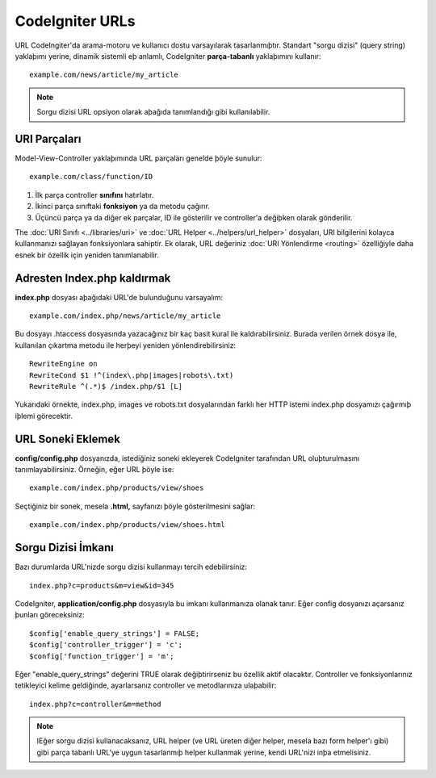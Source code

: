 ################
CodeIgniter URLs
################

URL CodeIngiter'da arama-motoru ve kullanıcı dostu varsayılarak tasarlanmıþtır. Standart "sorgu dizisi" (query string) yaklaþımı yerine, dinamik sistemli eþ anlamlı, CodeIgniter **parça-tabanlı** yaklaþımını kullanır::

	example.com/news/article/my_article

.. note::  Sorgu dizisi URL opsiyon olarak aþağıda tanımlandığı gibi kullanılabilir.

URI Parçaları
=============

Model-View-Controller yaklaþımında URL parçaları genelde þöyle sunulur::

	example.com/class/function/ID


#. İlk parça controller **sınıfını** hatırlatır.
#. İkinci parça sınıftaki **fonksiyon** ya da metodu çağırır.
#. Üçüncü parça ya da diğer ek parçalar, ID ile gösterilir ve controller'a değiþken olarak gönderilir.

The :doc:`URI Sınıfı <../libraries/uri>` ve :doc:`URL Helper <../helpers/url_helper>` dosyaları, URI bilgilerini kolayca kullanmanızı sağlayan fonksiyonlara sahiptir. Ek olarak, URL değeriniz :doc:`URI Yönlendirme <routing>` özelliğiyle daha esnek bir özellik için yeniden tanımlanabilir.

Adresten Index.php kaldırmak
============================

**index.php** dosyası aþağıdaki URL'de bulunduğunu varsayalım::

	example.com/index.php/news/article/my_article

Bu dosyayı .htaccess dosyasında yazacağınız bir kaç basit kural ile kaldırabilirsiniz. Burada verilen örnek dosya ile, kullanılan çıkartma  metodu ile herþeyi yeniden yönlendirebilirsiniz:

::
	
	RewriteEngine on
	RewriteCond $1 !^(index\.php|images|robots\.txt)
	RewriteRule ^(.*)$ /index.php/$1 [L]

Yukarıdaki örnekte, index.php, images ve robots.txt dosyalarından farklı her HTTP istemi index.php dosyamızı çağırmıþ iþlemi görecektir.

URL Soneki Eklemek
==================

**config/config.php** dosyanızda, istediğiniz soneki ekleyerek CodeIgniter tarafından URL oluþturulmasını tanımlayabilirsiniz. Örneğin, eğer URL þöyle ise::

	example.com/index.php/products/view/shoes

Seçtiğiniz bir sonek, mesela **.html,** sayfanızı þöyle gösterilmesini sağlar::

	example.com/index.php/products/view/shoes.html

Sorgu Dizisi İmkanı
===================

Bazı durumlarda URL'nizde sorgu dizisi kullanmayı tercih edebilirsiniz::

	index.php?c=products&m=view&id=345

CodeIgniter, **application/config.php** dosyasıyla bu imkanı kullanmanıza olanak tanır. Eğer config dosyanızı açarsanız þunları göreceksiniz::

	$config['enable_query_strings'] = FALSE;
	$config['controller_trigger'] = 'c';
	$config['function_trigger'] = 'm';

Eğer "enable_query_strings" değerini TRUE olarak değiþtirirseniz bu özellik aktif olacaktır.  Controller ve fonksiyonlarınız tetikleyici kelime geldiğinde, ayarlarsanız controller ve metodlarınıza ulaþabilir::

	index.php?c=controller&m=method

.. note:: IEğer sorgu dizisi kullanacaksanız, URL helper (ve URL üreten diğer helper, mesela bazı form helper'ı gibi) gibi parça tabanlı URL'ye uygun tasarlanmıþ helper kullanmak yerine, kendi URL'nizi inþa etmelisiniz.
